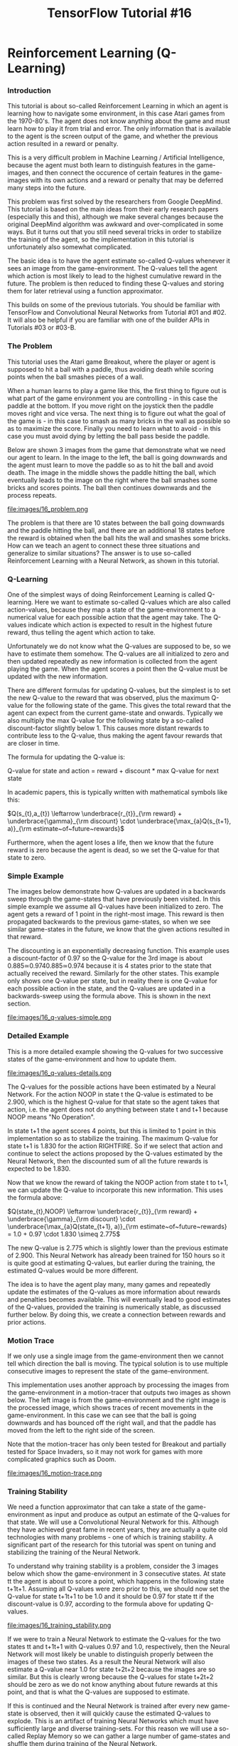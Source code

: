 #+TITLE: TensorFlow Tutorial #16
* Reinforcement Learning (Q-Learning)

*** Introduction
This tutorial is about so-called Reinforcement Learning in which an agent is
learning how to navigate some environment, in this case Atari games from the
1970-80's. The agent does not know anything about the game and must learn how to
play it from trial and error. The only information that is available to the
agent is the screen output of the game, and whether the previous action resulted
in a reward or penalty.

This is a very difficult problem in Machine Learning / Artificial Intelligence,
because the agent must both learn to distinguish features in the game-images,
and then connect the occurence of certain features in the game-images with its
own actions and a reward or penalty that may be deferred many steps into the
future.

This problem was first solved by the researchers from Google DeepMind. This
tutorial is based on the main ideas from their early research papers (especially
this and this), although we make several changes because the original DeepMind
algorithm was awkward and over-complicated in some ways. But it turns out that
you still need several tricks in order to stabilize the training of the agent,
so the implementation in this tutorial is unfortunately also somewhat
complicated.

The basic idea is to have the agent estimate so-called Q-values whenever it sees
an image from the game-environment. The Q-values tell the agent which action is
most likely to lead to the highest cumulative reward in the future. The problem
is then reduced to finding these Q-values and storing them for later retrieval
using a function approximator.

This builds on some of the previous tutorials. You should be familiar with
TensorFlow and Convolutional Neural Networks from Tutorial #01 and #02. It will
also be helpful if you are familiar with one of the builder APIs in Tutorials
#03 or #03-B.

*** The Problem
This tutorial uses the Atari game Breakout, where the player or agent is
supposed to hit a ball with a paddle, thus avoiding death while scoring points
when the ball smashes pieces of a wall.

When a human learns to play a game like this, the first thing to figure out is
what part of the game environment you are controlling - in this case the paddle
at the bottom. If you move right on the joystick then the paddle moves right and
vice versa. The next thing is to figure out what the goal of the game is - in
this case to smash as many bricks in the wall as possible so as to maximize the
score. Finally you need to learn what to avoid - in this case you must avoid
dying by letting the ball pass beside the paddle.

Below are shown 3 images from the game that demonstrate what we need our agent
to learn. In the image to the left, the ball is going downwards and the agent
must learn to move the paddle so as to hit the ball and avoid death. The image
in the middle shows the paddle hitting the ball, which eventually leads to the
image on the right where the ball smashes some bricks and scores points. The
ball then continues downwards and the process repeats.

file:images/16_problem.png

The problem is that there are 10 states between the ball going downwards and the
paddle hitting the ball, and there are an additional 18 states before the reward
is obtained when the ball hits the wall and smashes some bricks. How can we
teach an agent to connect these three situations and generalize to similar
situations? The answer is to use so-called Reinforcement Learning with a Neural
Network, as shown in this tutorial.

*** Q-Learning
One of the simplest ways of doing Reinforcement Learning is called Q-learning.
Here we want to estimate so-called Q-values which are also called action-values,
because they map a state of the game-environment to a numerical value for each
possible action that the agent may take. The Q-values indicate which action is
expected to result in the highest future reward, thus telling the agent which
action to take.

Unfortunately we do not know what the Q-values are supposed to be, so we have to
estimate them somehow. The Q-values are all initialized to zero and then updated
repeatedly as new information is collected from the agent playing the game. When
the agent scores a point then the Q-value must be updated with the new
information.

There are different formulas for updating Q-values, but the simplest is to set
the new Q-value to the reward that was observed, plus the maximum Q-value for
the following state of the game. This gives the total reward that the agent can
expect from the current game-state and onwards. Typically we also multiply the
max Q-value for the following state by a so-called discount-factor slightly
below 1. This causes more distant rewards to contribute less to the Q-value,
thus making the agent favour rewards that are closer in time.

The formula for updating the Q-value is:

Q-value for state and action = reward + discount * max Q-value for next state

In academic papers, this is typically written with mathematical symbols like this:

$Q(s_{t},a_{t}) \leftarrow \underbrace{r_{t}}_{\rm reward} + \underbrace{\gamma}_{\rm discount} \cdot \underbrace{\max_{a}Q(s_{t+1}, a)}_{\rm estimate~of~future~rewards}$


Furthermore, when the agent loses a life, then we know that the future reward is
zero because the agent is dead, so we set the Q-value for that state to zero.

*** Simple Example
The images below demonstrate how Q-values are updated in a backwards sweep
through the game-states that have previously been visited. In this simple
example we assume all Q-values have been initialized to zero. The agent gets a
reward of 1 point in the right-most image. This reward is then propagated
backwards to the previous game-states, so when we see similar game-states in the
future, we know that the given actions resulted in that reward.

The discounting is an exponentially decreasing function. This example uses a
discount-factor of 0.97 so the Q-value for the 3rd image is about
0.885≃0.9740.885≃0.974 because it is 4 states prior to the state that actually
received the reward. Similarly for the other states. This example only shows one
Q-value per state, but in reality there is one Q-value for each possible action
in the state, and the Q-values are updated in a backwards-sweep using the
formula above. This is shown in the next section.


file:images/16_q-values-simple.png

*** Detailed Example
This is a more detailed example showing the Q-values for two successive states
of the game-environment and how to update them.


file:images/16_q-values-details.png


The Q-values for the possible actions have been estimated by a Neural Network.
For the action NOOP in state t the Q-value is estimated to be 2.900, which is
the highest Q-value for that state so the agent takes that action, i.e. the
agent does not do anything between state t and t+1 because NOOP means "No
Operation".

In state t+1 the agent scores 4 points, but this is limited to 1 point in this
implementation so as to stabilize the training. The maximum Q-value for state
t+1 is 1.830 for the action RIGHTFIRE. So if we select that action and continue
to select the actions proposed by the Q-values estimated by the Neural Network,
then the discounted sum of all the future rewards is expected to be 1.830.

Now that we know the reward of taking the NOOP action from state t to t+1, we
can update the Q-value to incorporate this new information. This uses the
formula above:

$Q(state_{t},NOOP) \leftarrow \underbrace{r_{t}}_{\rm reward} + \underbrace{\gamma}_{\rm discount} \cdot \underbrace{\max_{a}Q(state_{t+1}, a)}_{\rm estimate~of~future~rewards} = 1.0 + 0.97 \cdot 1.830 \simeq 2.775$


The new Q-value is 2.775 which is slightly lower than the previous estimate of
2.900. This Neural Network has already been trained for 150 hours so it is quite
good at estimating Q-values, but earlier during the training, the estimated
Q-values would be more different.

The idea is to have the agent play many, many games and repeatedly update the
estimates of the Q-values as more information about rewards and penalties
becomes available. This will eventually lead to good estimates of the Q-values,
provided the training is numerically stable, as discussed further below. By
doing this, we create a connection between rewards and prior actions.

*** Motion Trace
If we only use a single image from the game-environment then we cannot tell
which direction the ball is moving. The typical solution is to use multiple
consecutive images to represent the state of the game-environment.

This implementation uses another approach by processing the images from the
game-environment in a motion-tracer that outputs two images as shown below. The
left image is from the game-environment and the right image is the processed
image, which shows traces of recent movements in the game-environment. In this
case we can see that the ball is going downwards and has bounced off the right
wall, and that the paddle has moved from the left to the right side of the
screen.

Note that the motion-tracer has only been tested for Breakout and partially
tested for Space Invaders, so it may not work for games with more complicated
graphics such as Doom.


file:images/16_motion-trace.png

*** Training Stability
We need a function approximator that can take a state of the game-environment as
input and produce as output an estimate of the Q-values for that state. We will
use a Convolutional Neural Network for this. Although they have achieved great
fame in recent years, they are actually a quite old technologies with many
problems - one of which is training stability. A significant part of the
research for this tutorial was spent on tuning and stabilizing the training of
the Neural Network.

To understand why training stability is a problem, consider the 3 images below
which show the game-environment in 3 consecutive states. At state tt the agent
is about to score a point, which happens in the following state t+1t+1. Assuming
all Q-values were zero prior to this, we should now set the Q-value for state
t+1t+1 to be 1.0 and it should be 0.97 for state tt if the discount-value is
0.97, according to the formula above for updating Q-values.


file:images/16_training_stability.png


If we were to train a Neural Network to estimate the Q-values for the two states
tt and t+1t+1 with Q-values 0.97 and 1.0, respectively, then the Neural Network
will most likely be unable to distinguish properly between the images of these
two states. As a result the Neural Network will also estimate a Q-value near 1.0
for state t+2t+2 because the images are so similar. But this is clearly wrong
because the Q-values for state t+2t+2 should be zero as we do not know anything
about future rewards at this point, and that is what the Q-values are supposed
to estimate.

If this is continued and the Neural Network is trained after every new
game-state is observed, then it will quickly cause the estimated Q-values to
explode. This is an artifact of training Neural Networks which must have
sufficiently large and diverse training-sets. For this reason we will use a
so-called Replay Memory so we can gather a large number of game-states and
shuffle them during training of the Neural Network.

*** Flowchart
This flowchart shows roughly how Reinforcement Learning is implemented in this
tutorial. There are two main loops which are run sequentially until the Neural
Network is sufficiently accurate at estimating Q-values.

The first loop is for playing the game and recording data. This uses the Neural
Network to estimate Q-values from a game-state. It then stores the game-state
along with the corresponding Q-values and reward/penalty in the Replay Memory
for later use.

The other loop is activated when the Replay Memory is sufficiently full. First
it makes a full backwards sweep through the Replay Memory to update the Q-values
with the new rewards and penalties that have been observed. Then it performs an
optimization run so as to train the Neural Network to better estimate these
updated Q-values.

There are many more details in the implementation, such as decreasing the
learning-rate and increasing the fraction of the Replay Memory being used during
training, but this flowchart shows the main ideas.


file:images/16_flowchart.png

*** Neural Network Architecture
The Neural Network used in this implementation has 3 convolutional layers, all
of which have filter-size 3x3. The layers have 16, 32, and 64 output channels,
respectively. The stride is 2 in the first two convolutional layers and 1 in the
last layer.

Following the 3 convolutional layers there are 4 fully-connected layers each
with 1024 units and ReLU-activation. Then there is a single fully-connected
layer with linear activation used as the output of the Neural Network.

This architecture is different from those typically used in research papers from
DeepMind and others. They often have large convolutional filter-sizes of 8x8 and
4x4 with high stride-values. This causes more aggressive down-sampling of the
game-state images. They also typically have only a single fully-connected layer
with 256 or 512 ReLU units.

During the research for this tutorial, it was found that smaller filter-sizes
and strides in the convolutional layers, combined with several fully-connected
layers having more units, were necessary in order to have sufficiently accurate
Q-values. The Neural Network architectures originally used by DeepMind appear to
distort the Q-values quite significantly. A reason that their approach still
worked, is possibly due to their use of a very large Replay Memory with 1
million states, and that the Neural Network did one mini-batch of training for
each step of the game-environment, and some other tricks.

The architecture used here is probably excessive but it takes several days of
training to test each architecture, so it is left as an exercise for the reader
to try and find a smaller Neural Network architecture that still performs well.

*** Installation
The documentation for OpenAI Gym currently suggests that you need to build it in
order to install it. But if you just want to install the Atari games, then you
only need to install a single pip-package by typing the following commands in a
terminal.

#+BEGIN_SRC ipython :session :exports both :async t :results raw drawer
conda create --name tf-gym --clone tf
source activate tf-gym
pip install gym[atari]
#+END_SRC
This assumes you already have an Anaconda environment named tf which has
TensorFlow installed, it will then be cloned to another environment named tf-gym
where OpenAI Gym is also installed. This allows you to easily switch between
your normal TensorFlow environment and another one which also contains OpenAI
Gym.

You can also have two environments named tf-gpu and tf-gpu-gym for the GPU
versions of TensorFlow.

*** Imports

    #+BEGIN_SRC ipython :session :exports both :async t :results raw drawer
%matplotlib inline
import matplotlib.pyplot as plt
import tensorflow as tf
import gym
import numpy as np
import math
    #+END_SRC

    The main source-code for Reinforcement Learning is located in the following
    module:

#+BEGIN_SRC ipython :session :exports both :async t :results raw drawer
import reinforcement_learning as rl

#+END_SRC
This was developed using Python 3.6.0 (Anaconda) with package versions:

#+BEGIN_SRC ipython :session :exports both :async t :results raw drawer
# TensorFlow
tf.__version__
#+END_SRC
'1.1.0'

#+BEGIN_SRC ipython :session :exports both :async t :results raw drawer
# OpenAI Gym
gym.__version__
#+END_SRC
'0.8.1'

*** Game Environment
This is the name of the game-environment that we want to use in OpenAI Gym.

#+BEGIN_SRC ipython :session :exports both :async t :results raw drawer
env_name = 'Breakout-v0'
# env_name = 'SpaceInvaders-v0'
#+END_SRC
This is the base-directory for the TensorFlow checkpoints as well as various
log-files.

#+BEGIN_SRC ipython :session :exports both :async t :results raw drawer
rl.checkpoint_base_dir = 'checkpoints_tutorial16/'
#+END_SRC
Once the base-dir has been set, you need to call this function to set all the
paths that will be used. This will also create the checkpoint-dir if it does not
already exist.

#+BEGIN_SRC ipython :session :exports both :async t :results raw drawer
rl.update_paths(env_name=env_name)
#+END_SRC

*** Download Pre-Trained Model
You can download a TensorFlow checkpoint which holds all the pre-trained
variables for the Neural Network. Two checkpoints are provided, one for Breakout
and one for Space Invaders. They were both trained for about 150 hours on a
laptop with 2.6 GHz CPU and a GTX 1070 GPU.

COMPATIBILITY ISSUES

These TensorFlow checkpoints were developed with OpenAI gym v. 0.8.1 and
atari-py v. 0.0.19 which had unused / redundant actions as noted above. There
appears to have been a change in the gym API since then, as the unused actions
are no longer present. This means the vectors with actions and Q-values now only
contain 4 elements instead of the 6 shown here. This also means that the
TensorFlow checkpoints cannot be used with newer versions of gym and atari-py,
so in order to use these pre-trained checkpoints you need to install the older
versions of gym and atari-py - or you can just train a new model yourself so you
get a new TensorFlow checkpoint.

WARNING!

These checkpoints are 280-360 MB each. They are currently hosted on the
webserver I use for www.hvass-labs.org because it is awkward to automatically
download large files on Google Drive. To lower the traffic on my webserver, this
line has been commented out, so you have to activate it manually. You are
welcome to download it, I just don't want it to download automatically for
everyone who only wants to run this Notebook briefly.

#+BEGIN_SRC ipython :session :exports both :async t :results raw drawer
# rl.maybe_download_checkpoint(env_name=env_name)
#+END_SRC

I believe the webserver is located in Denmark. If you are having problems
downloading the files using the automatic function above, then you can try and
download the files manually in a webbrowser or using wget or curl. Or you can
download from Google Drive, where you will get an anti-virus warning that is
awkward to bypass automatically:

  - [[https://drive.google.com/uc?export=download&id=0B2aDiIly76ZvUjZTcXRuRFY0RjQ][Download Breakout Checkpoint from Google Drive]]
  - [[https://drive.google.com/uc?export=download&id=0B2aDiIly76ZvWDR4TExwdmw1RVE][Download Space Invaders Checkpoint from Google Drive]]

You can use the checksum to ensure the downloaded files are complete:

[[http://www.hvass-labs.org/projects/tensorflow/tutorial16/sha256sum.txt][SHA256 Checksum]]

*** Create Agent
The Agent-class implements the main loop for playing the game, recording data
and optimizing the Neural Network. We create an object-instance and need to set
training=True because we want to use the replay-memory to record states and
Q-values for plotting further below. We disable logging so this does not corrupt
the logs from the actual training that was done previously. We can also set
render=True but it will have no effect as long as training==True.

#+BEGIN_SRC ipython :session :exports both :async t :results raw drawer
agent = rl.Agent(env_name=env_name,
                 training=True,
                 render=True,
                 use_logging=False)

#+END_SRC

[2017-05-15 15:48:47,348] Making new env: Breakout-v0

Trying to restore last checkpoint ...
INFO:tensorflow:Restoring parameters from checkpoints_tutorial16/Breakout-v0/checkpoint-127639066

[2017-05-15 15:48:47,868] Restoring parameters from checkpoints_tutorial16/Breakout-v0/checkpoint-127639066

Restored checkpoint from: checkpoints_tutorial16/Breakout-v0/checkpoint-127639066

The Neural Network is automatically instantiated by the Agent-class. We will
create a direct reference for convenience.

#+BEGIN_SRC ipython :session :exports both :async t :results raw drawer
model = agent.model
#+END_SRC
Similarly, the Agent-class also allocates the replay-memory when training==True.
The replay-memory will require more than 3 GB of RAM, so it should only be
allocated when needed. We will need the replay-memory in this Notebook to record
the states and Q-values we observe, so they can be plotted further below.

#+BEGIN_SRC ipython :session :exports both :async t :results raw drawer
replay_memory = agent.replay_memory
#+END_SRC

*** Training
The agent's run() function is used to play the game. This uses the Neural
Network to estimate Q-values and hence determine the agent's actions. If
training==True then it will also gather states and Q-values in the replay-memory
and train the Neural Network when the replay-memory is sufficiently full. You
can set num_episodes=None if you want an infinite loop that you would stop
manually with ctrl-c. In this case we just set num_episodes=1 because we are not
actually interested in training the Neural Network any further, we merely want
to collect some states and Q-values in the replay-memory so we can plot them
below.

#+BEGIN_SRC ipython :session :exports both :async t :results raw drawer
agent.run(num_episodes=1)
#+END_SRC
87584:127639721	 Epsilon: 0.10	 Reward: 12.0	 Episode Mean: 12.0

In training-mode, this function will output a line for each episode. The first
counter is for the number of episodes that have been processed. The second
counter is for the number of states that have been processed. These two counters
are stored in the TensorFlow checkpoint along with the weights of the Neural
Network, so you can restart the training e.g. if you only have one computer and
need to train during the night.

Note that the number of episodes is almost 90k. It is impractical to print that
many lines in this Notebook, so the training is better done in a terminal window
by running the following commands:

#+BEGIN_QUOTE
source activate tf-gpu-gym  # Activate your Python environment with TF and Gym.
python reinforcement-learning.py --env Breakout-v0 --training
#+END_QUOTE

*** Training Progress
Data is being logged during training so we can plot the progress afterwards. The
reward for each episode and a running mean of the last 30 episodes are logged to
file. Basic statistics for the Q-values in the replay-memory are also logged to
file before each optimization run.

This could be logged using TensorFlow and TensorBoard, but they were designed
for logging variables of the TensorFlow graph and data that flows through the
graph. In this case the data we want logged does not reside in the graph, so it
becomes a bit awkward to use TensorFlow to log this data.

We have therefore implemented a few small classes that can write and read these
logs.

#+BEGIN_SRC ipython :session :exports both :async t :results raw drawer
log_q_values = rl.LogQValues()
log_reward = rl.LogReward()
#+END_SRC
We can now read the logs from file:

#+BEGIN_SRC ipython :session :exports both :async t :results raw drawer
log_q_values.read()
log_reward.read()
#+END_SRC

*** Training Progress: Reward

This plot shows the reward for each episode during training, as well as the
running mean of the last 30 episodes. Note how the reward varies greatly from
one episode to the next, so it is difficult to say from this plot alone whether
the agent is really improving during the training, although the running mean
does appear to trend upwards slightly.

#+BEGIN_SRC ipython :session :exports both :async t :results raw drawer
plt.plot(log_reward.count_states, log_reward.episode, label='Episode Reward')
plt.plot(log_reward.count_states, log_reward.mean, label='Mean of 30 episodes')
plt.xlabel('State-Count for Game Environment')
plt.legend()
plt.show()
#+END_SRC

*** Training Progress: Q-Values
The following plot shows the mean Q-values from the replay-memory prior to each
run of the optimizer for the Neural Network. Note how the mean Q-values increase
rapidly in the beginning and then they increase fairly steadily for 40 million
states, after which they still trend upwards but somewhat more irregularly.

The fast improvement in the beginning is probably due to (1) the use of a
smaller replay-memory early in training so the Neural Network is optimized more
often and the new information is used faster, (2) the backwards-sweeping of the
replay-memory so the rewards are used to update the Q-values for many of the
states, instead of just updating the Q-values for a single state, and (3) the
replay-memory is balanced so at least half of each mini-batch contains states
whose Q-values have high estimation-errors for the Neural Network.

The original paper from DeepMind showed much slower progress in the first phase
of training, see Figure 2 in that paper but note that the Q-values are not
directly comparable, possibly because they used a higher discount factor of 0.99
while we only used 0.97 here.

#+BEGIN_SRC ipython :session :exports both :async t :results raw drawer
plt.plot(log_q_values.count_states, log_q_values.mean, label='Q-Value Mean')
plt.xlabel('State-Count for Game Environment')
plt.legend()
plt.show()
#+END_SRC

*** Testing
When the agent and Neural Network is being trained, the so-called
epsilon-probability is typically decreased from 1.0 to 0.1 over a large number
of steps, after which the probability is held fixed at 0.1. This means the
probability is 0.1 or 10% that the agent will select a random action in each
step, otherwise it will select the action that has the highest Q-value. This is
known as the epsilon-greedy policy. The choice of 0.1 for the
epsilon-probability is a compromise between taking the actions that are already
known to be good, versus exploring new actions that might lead to even higher
rewards or might lead to death of the agent.

During testing it is common to lower the epsilon-probability even further. We
have set it to 0.01 as shown here:

#+BEGIN_SRC ipython :session :exports both :async t :results raw drawer
agent.epsilon_greedy.epsilon_testing
#+END_SRC
0.01

We will now instruct the agent that it should no longer perform training by
setting this boolean:

#+BEGIN_SRC ipython :session :exports both :async t :results raw drawer
agent.training = False
#+END_SRC
We also reset the previous episode rewards.

#+BEGIN_SRC ipython :session :exports both :async t :results raw drawer
agent.reset_episode_rewards()
#+END_SRC
We can render the game-environment to screen so we can see the agent playing the
game, by setting this boolean:

#+BEGIN_SRC ipython :session :exports both :async t :results raw drawer
agent.render = True
#+END_SRC
We can now run a single episode by calling the run() function again. This should
open a new window that shows the game being played by the agent. At the time of
this writing, it was not possible to resize this tiny window, and the developers
at OpenAI did not seem to care about this feature which should obviously be
there.

#+BEGIN_SRC ipython :session :exports both :async t :results raw drawer
agent.run(num_episodes=1)
#+END_SRC

87586:127639767	Q-min: 1.765	Q-max: 1.783	Lives: 5	Reward: 1.0	Episode Mean: 0.0
87586:127639820	Q-min: 1.608	Q-max: 1.619	Lives: 5	Reward: 2.0	Episode Mean: 0.0
87586:127639882	Q-min: 1.712	Q-max: 1.734	Lives: 5	Reward: 3.0	Episode Mean: 0.0
87586:127639931	Q-min: 1.968	Q-max: 1.998	Lives: 5	Reward: 4.0	Episode Mean: 0.0
87586:127639963	Q-min: 1.953	Q-max: 1.988	Lives: 5	Reward: 5.0	Episode Mean: 0.0
87586:127639985	Q-min: 0.013	Q-max: 0.184	Lives: 4	Reward: 5.0	Episode Mean: 0.0
87586:127640039	Q-min: 1.651	Q-max: 1.664	Lives: 4	Reward: 6.0	Episode Mean: 0.0
87586:127640090	Q-min: 1.902	Q-max: 1.919	Lives: 4	Reward: 7.0	Episode Mean: 0.0
87586:127640130	Q-min: 1.960	Q-max: 1.968	Lives: 4	Reward: 8.0	Episode Mean: 0.0
87586:127640166	Q-min: 1.915	Q-max: 1.929	Lives: 4	Reward: 9.0	Episode Mean: 0.0
87586:127640197	Q-min: 2.002	Q-max: 2.022	Lives: 4	Reward: 10.0	Episode Mean: 0.0
87586:127640228	Q-min: 1.952	Q-max: 1.982	Lives: 4	Reward: 11.0	Episode Mean: 0.0
87586:127640260	Q-min: 2.031	Q-max: 2.050	Lives: 4	Reward: 12.0	Episode Mean: 0.0
87586:127640306	Q-min: 1.682	Q-max: 1.737	Lives: 4	Reward: 13.0	Episode Mean: 0.0
87586:127640371	Q-min: 1.700	Q-max: 1.726	Lives: 4	Reward: 14.0	Episode Mean: 0.0
87586:127640439	Q-min: 1.555	Q-max: 1.665	Lives: 4	Reward: 15.0	Episode Mean: 0.0
87586:127640510	Q-min: 1.619	Q-max: 1.699	Lives: 4	Reward: 16.0	Episode Mean: 0.0
87586:127640552	Q-min: -0.068	Q-max: 0.219	Lives: 3	Reward: 16.0	Episode Mean: 0.0
87586:127640595	Q-min: 1.868	Q-max: 1.893	Lives: 3	Reward: 17.0	Episode Mean: 0.0
87586:127640639	Q-min: 1.975	Q-max: 1.996	Lives: 3	Reward: 18.0	Episode Mean: 0.0
87586:127640681	Q-min: 1.918	Q-max: 1.947	Lives: 3	Reward: 19.0	Episode Mean: 0.0
87586:127640718	Q-min: 2.025	Q-max: 2.090	Lives: 3	Reward: 20.0	Episode Mean: 0.0
87586:127640751	Q-min: 1.981	Q-max: 2.006	Lives: 3	Reward: 21.0	Episode Mean: 0.0
87586:127640785	Q-min: 2.041	Q-max: 2.072	Lives: 3	Reward: 25.0	Episode Mean: 0.0
87586:127640818	Q-min: 2.052	Q-max: 2.329	Lives: 3	Reward: 29.0	Episode Mean: 0.0
87586:127640840	Q-min: 2.298	Q-max: 2.444	Lives: 3	Reward: 30.0	Episode Mean: 0.0
87586:127640860	Q-min: 2.400	Q-max: 2.477	Lives: 3	Reward: 34.0	Episode Mean: 0.0
87586:127640882	Q-min: 2.344	Q-max: 2.398	Lives: 3	Reward: 35.0	Episode Mean: 0.0
87586:127640906	Q-min: 2.314	Q-max: 2.418	Lives: 3	Reward: 39.0	Episode Mean: 0.0
87586:127640927	Q-min: 2.211	Q-max: 2.266	Lives: 3	Reward: 40.0	Episode Mean: 0.0
87586:127640947	Q-min: 2.433	Q-max: 2.514	Lives: 3	Reward: 41.0	Episode Mean: 0.0
87586:127640968	Q-min: 2.259	Q-max: 2.518	Lives: 3	Reward: 45.0	Episode Mean: 0.0
87586:127640990	Q-min: 2.381	Q-max: 2.445	Lives: 3	Reward: 49.0	Episode Mean: 0.0
87586:127641011	Q-min: 2.299	Q-max: 2.477	Lives: 3	Reward: 53.0	Episode Mean: 0.0
87586:127641032	Q-min: 2.431	Q-max: 2.521	Lives: 3	Reward: 54.0	Episode Mean: 0.0
87586:127641053	Q-min: 2.292	Q-max: 2.394	Lives: 3	Reward: 55.0	Episode Mean: 0.0
87586:127641074	Q-min: 2.312	Q-max: 2.515	Lives: 3	Reward: 56.0	Episode Mean: 0.0
87586:127641094	Q-min: 2.310	Q-max: 2.421	Lives: 3	Reward: 60.0	Episode Mean: 0.0
87586:127641117	Q-min: 2.284	Q-max: 2.431	Lives: 3	Reward: 64.0	Episode Mean: 0.0
87586:127641137	Q-min: 2.328	Q-max: 2.442	Lives: 3	Reward: 65.0	Episode Mean: 0.0
87586:127641156	Q-min: 2.411	Q-max: 2.459	Lives: 3	Reward: 66.0	Episode Mean: 0.0
87586:127641178	Q-min: 1.457	Q-max: 2.612	Lives: 3	Reward: 73.0	Episode Mean: 0.0
87586:127641192	Q-min: -0.155	Q-max: 0.483	Lives: 2	Reward: 73.0	Episode Mean: 0.0
87586:127641236	Q-min: 2.176	Q-max: 2.289	Lives: 2	Reward: 74.0	Episode Mean: 0.0
87586:127641282	Q-min: 2.060	Q-max: 2.132	Lives: 2	Reward: 78.0	Episode Mean: 0.0
87586:127641340	Q-min: 1.806	Q-max: 1.967	Lives: 2	Reward: 79.0	Episode Mean: 0.0
87586:127641389	Q-min: 2.202	Q-max: 2.385	Lives: 2	Reward: 80.0	Episode Mean: 0.0
87586:127641418	Q-min: 2.359	Q-max: 2.446	Lives: 2	Reward: 81.0	Episode Mean: 0.0
87586:127641454	Q-min: 2.278	Q-max: 2.435	Lives: 2	Reward: 85.0	Episode Mean: 0.0
87586:127641487	Q-min: 2.157	Q-max: 2.391	Lives: 2	Reward: 86.0	Episode Mean: 0.0
87586:127641546	Q-min: 1.722	Q-max: 2.306	Lives: 2	Reward: 90.0	Episode Mean: 0.0
87586:127641570	Q-min: 2.165	Q-max: 2.662	Lives: 2	Reward: 94.0	Episode Mean: 0.0
87586:127641591	Q-min: 2.422	Q-max: 2.789	Lives: 2	Reward: 98.0	Episode Mean: 0.0
87586:127641605	Q-min: 0.044	Q-max: 0.432	Lives: 1	Reward: 98.0	Episode Mean: 0.0
87586:127641664	Q-min: 1.532	Q-max: 2.163	Lives: 1	Reward: 102.0	Episode Mean: 0.0
87586:127641723	Q-min: 2.338	Q-max: 2.518	Lives: 1	Reward: 106.0	Episode Mean: 0.0
87586:127641783	Q-min: 1.870	Q-max: 2.321	Lives: 1	Reward: 110.0	Episode Mean: 0.0
87586:127641830	Q-min: 2.606	Q-max: 2.781	Lives: 1	Reward: 114.0	Episode Mean: 0.0
87586:127641852	Q-min: -0.278	Q-max: 0.069	Lives: 0	Reward: 114.0	Episode Mean: 114.0

*** Mean Reward
The game-play is slightly random, both with regard to selecting actions using
the epsilon-greedy policy, but also because the OpenAI Gym environment will
repeat any action between 2-4 times, with the number chosen at random. So the
reward of one episode is not an accurate estimate of the reward that can be
expected in general from this agent.

We need to run 30 or even 50 episodes to get a more accurate estimate of the
reward that can be expected.

We will first reset the previous episode rewards.

#+BEGIN_SRC ipython :session :exports both :async t :results raw drawer
agent.reset_episode_rewards()
#+END_SRC
We disable the screen-rendering so the game-environment runs much faster.

#+BEGIN_SRC ipython :session :exports both :async t :results raw drawer
agent.render = False
#+END_SRC
We can now run 30 episodes. This records the rewards for each episode. It might
have been a good idea to disable the output so it does not print all these
lines - you can do this as an exercise.

#+BEGIN_SRC ipython :session :exports both :async t :results raw drawer
agent.run(num_episodes=30)
#+END_SRC

We can now print some statistics for the episode rewards, which vary greatly
from one episode to the next.

#+BEGIN_SRC ipython :session :exports both :async t :results raw drawer
rewards = agent.episode_rewards
print("Rewards for {0} episodes:".format(len(rewards)))
print("- Min:   ", np.min(rewards))
print("- Mean:  ", np.mean(rewards))
print("- Max:   ", np.max(rewards))
print("- Stdev: ", np.std(rewards))
#+END_SRC
Rewards for 30 episodes:
- Min:    40.0
- Mean:   145.166666667
- Max:    386.0
- Stdev:  105.131372842

We can also plot a histogram with the episode rewards.

#+BEGIN_SRC ipython :session :exports both :async t :results raw drawer
_ = plt.hist(rewards, bins=30)
#+END_SRC

*** Example States
We can plot examples of states from the game-environment and the Q-values that
are estimated by the Neural Network.

This helper-function prints the Q-values for a given index in the replay-memory.

#+BEGIN_SRC ipython :session :exports both :async t :results raw drawer
def print_q_values(idx):
    """Print Q-values and actions from the replay-memory at the given index."""
​
    # Get the Q-values and action from the replay-memory.
    q_values = replay_memory.q_values[idx]
    action = replay_memory.actions[idx]
​
    print("Action:     Q-Value:")
    print("====================")
​
    # Print all the actions and their Q-values.
    for i, q_value in enumerate(q_values):
        # Used to display which action was taken.
        if i == action:
            action_taken = "(Action Taken)"
        else:
            action_taken = ""
​
        # Text-name of the action.
        action_name = agent.get_action_name(i)

        print("{0:12}{1:.3f} {2}".format(action_name, q_value,
                                        action_taken))
​
    # Newline.
    print()
#+END_SRC

This helper-function plots a state from the replay-memory and optionally prints
the Q-values.

#+BEGIN_SRC ipython :session :exports both :async t :results raw drawer
def plot_state(idx, print_q=True):
    """Plot the state in the replay-memory with the given index."""
​
    # Get the state from the replay-memory.
    state = replay_memory.states[idx]

    # Create figure with a grid of sub-plots.
    fig, axes = plt.subplots(1, 2)
​
    # Plot the image from the game-environment.
    ax = axes.flat[0]
    ax.imshow(state[:, :, 0], vmin=0, vmax=255,
              interpolation='lanczos', cmap='gray')
​
    # Plot the motion-trace.
    ax = axes.flat[1]
    ax.imshow(state[:, :, 1], vmin=0, vmax=255,
              interpolation='lanczos', cmap='gray')
​
    # This is necessary if we show more than one plot in a single Notebook cell.
    plt.show()

    # Print the Q-values.
    if print_q:
        print_q_values(idx=idx)
#+END_SRC

The replay-memory has room for 200k states but it is only partially full from
the above call to agent.run(num_episodes=1). This is how many states are
actually used.

#+BEGIN_SRC ipython :session :exports both :async t :results raw drawer
num_used = replay_memory.num_used
num_used
#+END_SRC

656

Get the Q-values from the replay-memory that are actually used.

#+BEGIN_SRC ipython :session :exports both :async t :results raw drawer
q_values = replay_memory.q_values[0:num_used, :]
#+END_SRC

For each state, calculate the min / max Q-values and their difference. This will
be used to lookup interesting states in the following sections.

#+BEGIN_SRC ipython :session :exports both :async t :results raw drawer
q_values_min = q_values.min(axis=1)
q_values_max = q_values.max(axis=1)
q_values_dif = q_values_max - q_values_min
#+END_SRC

*** Example States: Highest Reward
This example shows the states surrounding the state with the highest reward.

During the training we limit the rewards to the range [-1, 1] so this basically
just gets the first state that has a reward of 1.

#+BEGIN_SRC ipython :session :exports both :async t :results raw drawer
idx = np.argmax(replay_memory.rewards)
idx
41
#+END_SRC

This state is where the ball hits the wall so the agent scores a point.

We can show the surrounding states leading up to and following this state. Note
how the Q-values are very close for the different actions, because at this point
it really does not matter what the agent does as the reward is already
guaranteed. But note how the Q-values decrease significantly after the ball has
hit the wall and a point has been scored.

Also note that the agent uses the Epsilon-greedy policy for taking actions, so
there is a small probability that a random action is taken instead of the action
with the highest Q-value.

#+BEGIN_SRC ipython :session :exports both :async t :results raw drawer
for i in range(-5, 3):
    plot_state(idx=idx+i)
#+END_SRC

Action:     Q-Value:
====================
NOOP        1.576 (Action Taken)
FIRE        1.573
RIGHT       1.564
LEFT        1.574
RIGHTFIRE   1.571
LEFTFIRE    1.571


Action:     Q-Value:
====================
NOOP        1.630 (Action Taken)
FIRE        1.626
RIGHT       1.610
LEFT        1.617
RIGHTFIRE   1.606
LEFTFIRE    1.625


Action:     Q-Value:
====================
NOOP        1.641 (Action Taken)
FIRE        1.635
RIGHT       1.632
LEFT        1.627
RIGHTFIRE   1.617
LEFTFIRE    1.641


Action:     Q-Value:
====================
NOOP        1.710 (Action Taken)
FIRE        1.703
RIGHT       1.694
LEFT        1.703
RIGHTFIRE   1.693
LEFTFIRE    1.705


Action:     Q-Value:
====================
NOOP        1.743
FIRE        1.736
RIGHT       1.741
LEFT        1.739
RIGHTFIRE   1.725
LEFTFIRE    1.747 (Action Taken)


Action:     Q-Value:
====================
NOOP        1.768 (Action Taken)
FIRE        1.749
RIGHT       1.753
LEFT        1.757
RIGHTFIRE   1.747
LEFTFIRE    1.764


Action:     Q-Value:
====================
NOOP        0.751
FIRE        0.753
RIGHT       0.762
LEFT        0.757
RIGHTFIRE   0.768 (Action Taken)
LEFTFIRE    0.755


Action:     Q-Value:
====================
NOOP        0.796
FIRE        0.806 (Action Taken)
RIGHT       0.794
LEFT        0.790
RIGHTFIRE   0.797
LEFTFIRE    0.791

*** Example: Highest Q-Value
This example shows the states surrounding the one with the highest Q-values.
This means that the agent has high expectation that several points will be
scored in the following steps. Note that the Q-values decrease significantly
after the points have been scored.

#+BEGIN_SRC ipython :session :exports both :async t :results raw drawer
idx = np.argmax(q_values_max)
idx
#+END_SRC
161

#+BEGIN_SRC ipython :session :exports both :async t :results raw drawer
for i in range(0, 5):
    plot_state(idx=idx+i)
#+END_SRC

Action:     Q-Value:
====================
NOOP        2.008
FIRE        2.006 (Action Taken)
RIGHT       1.995
LEFT        2.014
RIGHTFIRE   1.996
LEFTFIRE    2.006


Action:     Q-Value:
====================
NOOP        0.982 (Action Taken)
FIRE        0.977
RIGHT       0.975
LEFT        0.977
RIGHTFIRE   0.968
LEFTFIRE    0.980


Action:     Q-Value:
====================
NOOP        1.048
FIRE        1.047
RIGHT       1.052 (Action Taken)
LEFT        1.032
RIGHTFIRE   1.043
LEFTFIRE    1.043


Action:     Q-Value:
====================
NOOP        1.053 (Action Taken)
FIRE        1.058
RIGHT       1.056
LEFT        1.051
RIGHTFIRE   1.058
LEFTFIRE    1.055


Action:     Q-Value:
====================
NOOP        1.050 (Action Taken)
FIRE        1.028
RIGHT       1.035
LEFT        1.041
RIGHTFIRE   1.022
LEFTFIRE    1.043

*** Example: Loss of Life
This example shows the states leading up to a loss of life for the agent.

#+BEGIN_SRC ipython :session :exports both :async t :results raw drawer
idx = np.argmax(replay_memory.end_life)
idx
#+END_SRC
217

#+BEGIN_SRC ipython :session :exports both :async t :results raw drawer
for i in range(-10, 0):
    plot_state(idx=idx+i)
#+END_SRC

Action:     Q-Value:
====================
NOOP        0.531
FIRE        0.466
RIGHT       0.695 (Action Taken)
LEFT        0.507
RIGHTFIRE   0.407
LEFTFIRE    0.543


Action:     Q-Value:
====================
NOOP        0.462
FIRE        0.746 (Action Taken)
RIGHT       0.673
LEFT        0.544
RIGHTFIRE   0.561
LEFTFIRE    0.626


Action:     Q-Value:
====================
NOOP        0.258
FIRE        0.317
RIGHT       0.035
LEFT        0.463 (Action Taken)
RIGHTFIRE   0.183
LEFTFIRE    0.227


Action:     Q-Value:
====================
NOOP        0.169
FIRE        0.261
RIGHT       -0.042
LEFT        0.104
RIGHTFIRE   -0.020
LEFTFIRE    0.306 (Action Taken)


Action:     Q-Value:
====================
NOOP        0.193
FIRE        0.247 (Action Taken)
RIGHT       -0.042
LEFT        0.119
RIGHTFIRE   -0.032
LEFTFIRE    0.120


Action:     Q-Value:
====================
NOOP        0.160 (Action Taken)
FIRE        0.154
RIGHT       -0.122
LEFT        0.141
RIGHTFIRE   -0.039
LEFTFIRE    0.132


Action:     Q-Value:
====================
NOOP        -0.076
FIRE        0.045
RIGHT       -0.298
LEFT        0.085
RIGHTFIRE   0.018
LEFTFIRE    0.106 (Action Taken)


Action:     Q-Value:
====================
NOOP        -0.075
FIRE        0.067
RIGHT       -0.214
LEFT        0.122
RIGHTFIRE   0.073
LEFTFIRE    0.148 (Action Taken)


Action:     Q-Value:
====================
NOOP        -0.428
FIRE        -0.168
RIGHT       -0.416
LEFT        -0.043 (Action Taken)
RIGHTFIRE   -0.103
LEFTFIRE    -0.119


Action:     Q-Value:
====================
NOOP        -0.179
FIRE        -0.293
RIGHT       -0.518
LEFT        -0.155
RIGHTFIRE   0.095 (Action Taken)
LEFTFIRE    -0.152

*** Example: Greatest Difference in Q-Values
This example shows the state where there is the greatest difference in Q-values,
which means that the agent believes one action will be much more beneficial than
another. But because the agent uses the Epsilon-greedy policy, it sometimes
selects a random action instead.

#+BEGIN_SRC ipython :session :exports both :async t :results raw drawer
idx = np.argmax(q_values_dif)
idx
#+END_SRC
503

#+BEGIN_SRC ipython :session :exports both :async t :results raw drawer
for i in range(0, 5):
    plot_state(idx=idx+i)
#+END_SRC

Action:     Q-Value:
====================
NOOP        0.666
FIRE        0.905
RIGHT       0.768
LEFT        0.408
RIGHTFIRE   1.149 (Action Taken)
LEFTFIRE    0.213


Action:     Q-Value:
====================
NOOP        0.784
FIRE        0.383
RIGHT       0.674
LEFT        0.731
RIGHTFIRE   0.611
LEFTFIRE    1.086 (Action Taken)


Action:     Q-Value:
====================
NOOP        1.094
FIRE        1.070
RIGHT       0.808
LEFT        1.409 (Action Taken)
RIGHTFIRE   1.315
LEFTFIRE    0.993


Action:     Q-Value:
====================
NOOP        1.382
FIRE        1.363
RIGHT       1.342
LEFT        1.431 (Action Taken)
RIGHTFIRE   1.374
LEFTFIRE    1.368


Action:     Q-Value:
====================
NOOP        1.345 (Action Taken)
FIRE        1.331
RIGHT       1.317
LEFT        1.345
RIGHTFIRE   1.284
LEFTFIRE    1.295

*** Example: Smallest Difference in Q-Values
This example shows the state where there is the smallest difference in Q-values,
which means that the agent believes it does not really matter which action it
selects, as they all have roughly the same expectations for future rewards.

The Neural Network estimates these Q-values and they are not precise. The
differences in Q-values may be so small that they fall within the error-range of
the estimates.

#+BEGIN_SRC ipython :session :exports both :async t :results raw drawer
idx = np.argmin(q_values_dif)
idx
#+END_SRC
630

#+BEGIN_SRC ipython :session :exports both :async t :results raw drawer
for i in range(0, 5):
    plot_state(idx=idx+i)
#+END_SRC

Action:     Q-Value:
====================
NOOP        0.791
FIRE        0.791
RIGHT       0.790
LEFT        0.791 (Action Taken)
RIGHTFIRE   0.789
LEFTFIRE    0.791


Action:     Q-Value:
====================
NOOP        0.781
FIRE        0.799 (Action Taken)
RIGHT       0.791
LEFT        0.809
RIGHTFIRE   0.764
LEFTFIRE    0.796


Action:     Q-Value:
====================
NOOP        0.785
FIRE        0.801
RIGHT       0.793
LEFT        0.808 (Action Taken)
RIGHTFIRE   0.766
LEFTFIRE    0.802


Action:     Q-Value:
====================
NOOP        0.812
FIRE        0.824
RIGHT       0.810
LEFT        0.829 (Action Taken)
RIGHTFIRE   0.807
LEFTFIRE    0.818


Action:     Q-Value:
====================
NOOP        0.861 (Action Taken)
FIRE        0.854
RIGHT       0.851
LEFT        0.846
RIGHTFIRE   0.853
LEFTFIRE    0.845

*** Output of Convolutional Layers
The outputs of the convolutional layers can be plotted so we can see how the
images from the game-environment are being processed by the Neural Network.

This is the helper-function for plotting the output of the convolutional layer
with the given name, when inputting the given state from the replay-memory.

#+BEGIN_SRC ipython :session :exports both :async t :results raw drawer
def plot_layer_output(model, layer_name, state_index, inverse_cmap=False):
    """
    Plot the output of a convolutional layer.
​
    :param model: An instance of the NeuralNetwork-class.
    :param layer_name: Name of the convolutional layer.
    :param state_index: Index into the replay-memory for a state that
                        will be input to the Neural Network.
    :param inverse_cmap: Boolean whether to inverse the color-map.
    """
​
    # Get the given state-array from the replay-memory.
    state = replay_memory.states[state_index]

    # Get the output tensor for the given layer inside the TensorFlow graph.
    # This is not the value-contents but merely a reference to the tensor.
    layer_tensor = model.get_layer_tensor(layer_name=layer_name)

    # Get the actual value of the tensor by feeding the state-data
    # to the TensorFlow graph and calculating the value of the tensor.
    values = model.get_tensor_value(tensor=layer_tensor, state=state)
​
    # Number of image channels output by the convolutional layer.
    num_images = values.shape[3]
​
    # Number of grid-cells to plot.
    # Rounded-up, square-root of the number of filters.
    num_grids = math.ceil(math.sqrt(num_images))
​
    # Create figure with a grid of sub-plots.
    fig, axes = plt.subplots(num_grids, num_grids, figsize=(10, 10))
​
    print("Dim. of each image:", values.shape)

    if inverse_cmap:
        cmap = 'gray_r'
    else:
        cmap = 'gray'
​
    # Plot the outputs of all the channels in the conv-layer.
    for i, ax in enumerate(axes.flat):
        # Only plot the valid image-channels.
        if i < num_images:
            # Get the image for the i'th output channel.
            img = values[0, :, :, i]
​
            # Plot image.
            ax.imshow(img, interpolation='nearest', cmap=cmap)
​
        # Remove ticks from the plot.
        ax.set_xticks([])
        ax.set_yticks([])
​
    # Ensure the plot is shown correctly with multiple plots
    # in a single Notebook cell.
    plt.show()

#+END_SRC
​
*** Game State
This is the state that is being input to the Neural Network. The image on the
left is the last image from the game-environment. The image on the right is the
processed motion-trace that shows the trajectories of objects in the
game-environment.

#+BEGIN_SRC ipython :session :exports both :async t :results raw drawer
idx = np.argmax(q_values_max)
plot_state(idx=idx, print_q=False)
#+END_SRC

*** Output of Convolutional Layer 1
This shows the images that are output by the 1st convolutional layer, when
inputting the above state to the Neural Network. There are 16 output channels of
this convolutional layer.

Note that you can invert the colors by setting inverse_cmap=True in the
parameters to this function.

#+BEGIN_SRC ipython :session :exports both :async t :results raw drawer
plot_layer_output(model=model, layer_name='layer_conv1', state_index=idx, inverse_cmap=False)
#+END_SRC
Dim. of each image: (1, 53, 40, 16)

*** Output of Convolutional Layer 2
These are the images output by the 2nd convolutional layer, when inputting the
above state to the Neural Network. There are 32 output channels of this
convolutional layer.

#+BEGIN_SRC ipython :session :exports both :async t :results raw drawer
plot_layer_output(model=model, layer_name='layer_conv2', state_index=idx, inverse_cmap=False)
#+END_SRC
Dim. of each image: (1, 27, 20, 32)

*** Output of Convolutional Layer 3
These are the images output by the 3rd convolutional layer, when inputting the
above state to the Neural Network. There are 64 output channels of this
convolutional layer.

All these images are flattened to a one-dimensional array (or tensor) which is
then used as the input to a fully-connected layer in the Neural Network.

During the training-process, the Neural Network has learnt what convolutional
filters to apply to the images from the game-environment so as to produce these
images, because they have proven to be useful when estimating Q-values.

Can you see what it is that the Neural Network has learned to detect in these
images?

#+BEGIN_SRC ipython :session :exports both :async t :results raw drawer
plot_layer_output(model=model, layer_name='layer_conv3', state_index=idx, inverse_cmap=False)
#+END_SRC
Dim. of each image: (1, 27, 20, 64)

*** Weights for Convolutional Layers
We can also plot the weights of the convolutional layers in the Neural Network.
These are the weights that are being optimized so as to improve the ability of
the Neural Network to estimate Q-values. Tutorial #02 explains in greater detail
what convolutional weights are. There are also weights for the fully-connected
layers but they are not shown here.

This is the helper-function for plotting the weights of a convoluational layer.

#+BEGIN_SRC ipython :session :exports both :async t :results raw drawer
def plot_conv_weights(model, layer_name, input_channel=0):
    """
    Plot the weights for a convolutional layer.

    :param model: An instance of the NeuralNetwork-class.
    :param layer_name: Name of the convolutional layer.
    :param input_channel: Plot the weights for this input-channel.
    """
​
    # Get the variable for the weights of the given layer.
    # This is a reference to the variable inside TensorFlow,
    # not its actual value.
    weights_variable = model.get_weights_variable(layer_name=layer_name)

    # Retrieve the values of the weight-variable from TensorFlow.
    # The format of this 4-dim tensor is determined by the
    # TensorFlow API. See Tutorial #02 for more details.
    w = model.get_variable_value(variable=weights_variable)
​
    # Get the weights for the given input-channel.
    w_channel = w[:, :, input_channel, :]

    # Number of output-channels for the conv. layer.
    num_output_channels = w_channel.shape[2]
​
    # Get the lowest and highest values for the weights.
    # This is used to correct the colour intensity across
    # the images so they can be compared with each other.
    w_min = np.min(w_channel)
    w_max = np.max(w_channel)
​
    # This is used to center the colour intensity at zero.
    abs_max = max(abs(w_min), abs(w_max))
​
    # Print statistics for the weights.
    print("Min:  {0:.5f}, Max:   {1:.5f}".format(w_min, w_max))
    print("Mean: {0:.5f}, Stdev: {1:.5f}".format(w_channel.mean(),
                                                 w_channel.std()))
​
    # Number of grids to plot.
    # Rounded-up, square-root of the number of output-channels.
    num_grids = math.ceil(math.sqrt(num_output_channels))
​
    # Create figure with a grid of sub-plots.
    fig, axes = plt.subplots(num_grids, num_grids)
​
    # Plot all the filter-weights.
    for i, ax in enumerate(axes.flat):
        # Only plot the valid filter-weights.
        if i < num_output_channels:
            # Get the weights for the i'th filter of this input-channel.
            img = w_channel[:, :, i]
​
            # Plot image.
            ax.imshow(img, vmin=-abs_max, vmax=abs_max,
                      interpolation='nearest', cmap='seismic')
​
        # Remove ticks from the plot.
        ax.set_xticks([])
        ax.set_yticks([])
​
    # Ensure the plot is shown correctly with multiple plots
    # in a single Notebook cell.
    plt.show()
#+END_SRC

*** Weights for Convolutional Layer 1
These are the weights of the first convolutional layer of the Neural Network,
with respect to the first input channel of the state. That is, these are the
weights that are used on the image from the game-environment. Some basic
statistics are also shown.

Note how the weights are more negative (blue) than positive (red). It is unclear
why this happens as these weights are found through optimization. It is
apparently beneficial for the following layers to have this processing with more
negative weights in the first convolutional layer.

#+BEGIN_SRC ipython :session :exports both :async t :results raw drawer
plot_conv_weights(model=model, layer_name='layer_conv1', input_channel=0)
#+END_SRC
Min:  -0.68262, Max:   0.14787
Mean: -0.05167, Stdev: 0.11923

We can also plot the convolutional weights for the second input channel, that
is, the motion-trace of the game-environment. Once again we see that the
negative weights (blue) have a much greater magnitude than the positive weights
(red).

#+BEGIN_SRC ipython :session :exports both :async t :results raw drawer
plot_conv_weights(model=model, layer_name='layer_conv1', input_channel=1)
#+END_SRC
Min:  -0.95588, Max:   0.09746
Mean: -0.03578, Stdev: 0.15025

*** Weights for Convolutional Layer 2
These are the weights of the 2nd convolutional layer in the Neural Network.
There are 16 input channels and 32 output channels of this layer. You can change
the number for the input-channel to see the associated weights.

Note how the weights are more balanced between positive (red) and negative
(blue) compared to the weights for the 1st convolutional layer above.

#+BEGIN_SRC ipython :session :exports both :async t :results raw drawer
plot_conv_weights(model=model, layer_name='layer_conv2', input_channel=0)
#+END_SRC
Min:  -0.30984, Max:   0.24492
Mean: -0.02332, Stdev: 0.09427

*** Weights for Convolutional Layer 3
These are the weights of the 3rd convolutional layer in the Neural Network.
There are 32 input channels and 64 output channels of this layer. You can change
the number for the input-channel to see the associated weights.

Note again how the weights are more balanced between positive (red) and negative
(blue) compared to the weights for the 1st convolutional layer above.

#+BEGIN_SRC ipython :session :exports both :async t :results raw drawer
plot_conv_weights(model=model, layer_name='layer_conv3', input_channel=0)
#+END_SRC
Min:  -0.33228, Max:   0.24060
Mean: -0.02068, Stdev: 0.09566

*** Discussion
We trained an agent to play old Atari games quite well using Reinforcement
Learning. Recent improvements to the training algorithm have improved the
performance significantly. But is this true human-like intelligence? The answer
is clearly NO!

Reinforcement Learning in its current form is a crude numerical algorithm for
connecting visual images, actions, rewards and penalties when there is a
time-lag between the signals. The learning is based on trial-and-error and
cannot do logical reasoning like a human. The agent has no sense of "self" while
a human has an understanding of what part of the game-environment it is
controlling, so a human can reason logically like this: "(A) I control the
paddle, and (B) I must avoid dying which happens when the ball flies past the
paddle, so (C) I must move the paddle to hit the ball, and (D) this
automatically scores points when the ball smashes bricks in the wall". A human
would first learn these basic logical rules of the game - and then try and
refine the eye-hand coordination to play the game better. Reinforcement Learning
has no real comprehension of what is going on in the game and merely works on
improving the eye-hand coordination until it gets lucky and does the right thing
to score more points.

Furthermore, the training of the Reinforcement Learning algorithm required
almost 150 hours of computation which played the game at high speeds. If the
game was played at normal real-time speeds then it would have taken more than
1700 hours to train the agent, which is more than 70 days and nights.

Logical reasoning would allow for much faster learning than Reinforcement
Learning, and it would be able to solve much more complicated problems than
simple eye-hand coordination. I am skeptical if someone will be able to create
true human-like intelligence from Reinforcement Learning algorithms.

Does that mean Reinforcement Learning is completely worthless? No, it has
real-world applications that currently cannot be solved by other methods.

Another point of criticism is the use of Neural Networks. The majority of the
research in Reinforcement Learning is actually spent on trying to stabilize the
training of the Neural Network using various tricks. This is a waste of research
time and strongly indicates that Neural Networks may not be a very good Machine
Learning model compared to the human brain.

*** Exercises & Research Ideas
Below are suggestions for exercises and experiments that may help improve your
skills with TensorFlow and Reinforcement Learning. Some of these ideas can
easily be extended into full research problems that would help the community if
you can solve them.

You should keep a log of your experiments, describing for each experiment the
settings you tried and the results. You should also save the source-code and
checkpoints / log-files.

It takes so much time to run these experiments, so please share your results
with the rest of the community. Even if an experiment failed to produce anything
useful, it will be helpful to others so they know not to redo the same
experiment.

[[https://github.com/Hvass-Labs/TensorFlow-Tutorials/issues/32][Thread on GitHub for discussing these experiments]]

You may want to backup this Notebook and the other files before making any
changes.

You may find it helpful to add more command-line parameters to
reinforcement_learning.py so you don't have to edit the source-code for testing
other parameters.

#+BEGIN_QUOTE
Change the epsilon-probability during testing to e.g. 0.001 or 0.05. Which gives the best results? Could you use this value during training? Why/not?
Continue training the agent for the Breakout game using the downloaded checkpoint. Does the agent get better or worse the more you train it? Why? (You should run it in a terminal window as described above.)
Try and change the game-environment to Space Invaders and re-run this Notebook. The checkpoint can be downloaded automatically. It was trained for about 150 hours, which is roughly the same as for Breakout, but note that it has processed far fewer states. The reason is that the hyper-parameters such as the learning-rate were tuned for Breakout. Can you make some kind of adaptive learning-rate that would work better for both Breakout and Space Invaders? What about the other hyper-parameters? What about other games?
Try different architectures for the Neural Network. You will need to restart the training because the checkpoints cannot be reused for other architectures. You will need to train the agent for several days with each new architecture so as to properly assess its performance.
The replay-memory throws away all data after optimization of the Neural Network. Can you make it reuse the data somehow? The ReplayMemory-class has the function estimate_all_q_values() which may be helpful.
The reward is limited to -1 and 1 in the function ReplayMemory.add() so as to stabilize the training. This means the agent cannot distinguish between small and large rewards. Can you use batch normalization to fix this problem, so you can use the actual reward values?
Can you improve the training by adding L2-regularization or dropout?
Try using other optimizers for the Neural Network. Does it help with the training speed or stability?
Let the agent take up to 30 random actions at the beginning of each new episode. This is used in some research papers to further randomize the game-environment, so the agent cannot memorize the first sequence of actions.
Try and save the game at regular intervals. If the agent dies, then you can reload the last saved game. Would this help training the agent faster and better, because it does not need to play the game from the beginning?
There are some invalid actions available to the agent in OpenAI Gym. Does it improve the training if you only allow the valid actions from the game-environment?
Does the MotionTracer work for other games? Can you improve on the MotionTracer?
Try and use the last 4 image-frames from the game instead of the MotionTracer.
Try larger and smaller sizes for the replay memory.
Try larger and smaller discount rates for updating the Q-values.
If you look closely in the states and actions that are display above, you will note that the agent has sometimes taken actions that do not correspond to the movement of the paddle. For example, the action might be LEFT but the paddle has either not moved at all, or it has moved right instead. Is this a bug in the source-code for this tutorial, or is it a bug in OpenAI Gym, or is it a bug in the underlying Atari Learning Environment? Does it matter?
#+END_QUOTE
